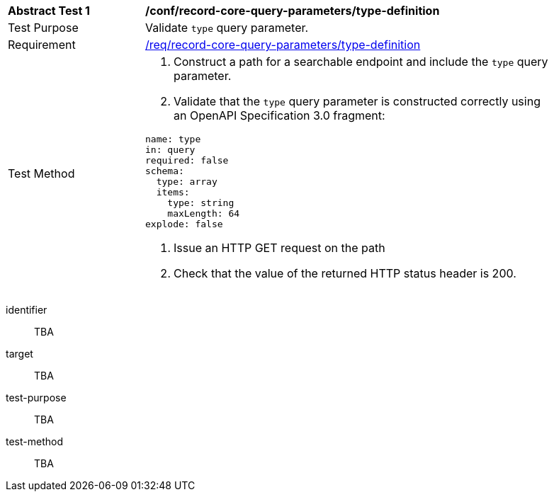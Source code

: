 [[ats_record-core-query-parameters_type-definition]]
[width="90%",cols="2,6a"]
|===
^|*Abstract Test {counter:ats-id}* |*/conf/record-core-query-parameters/type-definition*
^|Test Purpose |Validate `type` query parameter.
^|Requirement |<<req_record-core-query-parameters_type-definition,/req/record-core-query-parameters/type-definition>>
^|Test Method |. Construct a path for a searchable endpoint and include the `type` query parameter.
. Validate that the `type` query parameter is constructed correctly using an OpenAPI Specification 3.0 fragment:

[source,YAML]
----
name: type
in: query
required: false
schema:
  type: array
  items:
    type: string
    maxLength: 64
explode: false
----
. Issue an HTTP GET request on the path
. Check that the value of the returned HTTP status header is +200+.
|===

[abstract_test]
====
[%metadata]
identifier:: TBA
target:: TBA
test-purpose:: TBA
test-method::
+
--
TBA
--
====